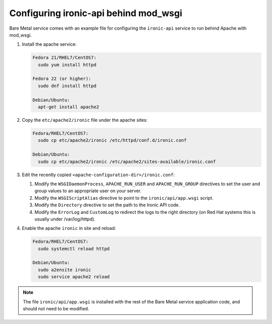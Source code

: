 Configuring ironic-api behind mod_wsgi
--------------------------------------

Bare Metal service comes with an example file for configuring the
``ironic-api`` service to run behind Apache with mod_wsgi.

#. Install the apache service:

   .. TODO(mmitchell): Split this based on operating system
   .. code-block:: console

      Fedora 21/RHEL7/CentOS7:
        sudo yum install httpd

      Fedora 22 (or higher):
        sudo dnf install httpd

      Debian/Ubuntu:
        apt-get install apache2


#. Copy the ``etc/apache2/ironic`` file under the apache sites:

   .. TODO(mmitchell): Split this based on operating system
   .. code-block:: console

      Fedora/RHEL7/CentOS7:
        sudo cp etc/apache2/ironic /etc/httpd/conf.d/ironic.conf

      Debian/Ubuntu:
        sudo cp etc/apache2/ironic /etc/apache2/sites-available/ironic.conf


#. Edit the recently copied ``<apache-configuration-dir>/ironic.conf``:

   #. Modify the ``WSGIDaemonProcess``, ``APACHE_RUN_USER`` and
      ``APACHE_RUN_GROUP`` directives to set the user and group values to
      an appropriate user on your server.

   #. Modify the ``WSGIScriptAlias`` directive to point to the
      ``ironic/api/app.wsgi`` script.

   #. Modify the ``Directory`` directive to set the path to the Ironic API code.

   #. Modify the ``ErrorLog`` and ``CustomLog`` to redirect the logs
      to the right directory (on Red Hat systems this is usually under
      /var/log/httpd).

#. Enable the apache ``ironic`` in site and reload:

   .. TODO(mmitchell): Split this based on operating system
   .. code-block:: console

      Fedora/RHEL7/CentOS7:
        sudo systemctl reload httpd

      Debian/Ubuntu:
        sudo a2ensite ironic
        sudo service apache2 reload

.. note::
   The file ``ironic/api/app.wsgi`` is installed with the rest of the Bare Metal
   service application code, and should not need to be modified.
